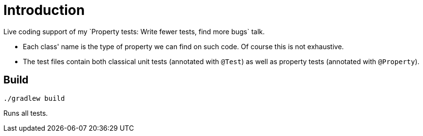 = Introduction
Live coding support of my `Property tests: Write fewer tests, find more bugs` talk.

* Each class' name is the type of property we can find on such code. Of course this is not exhaustive.
* The test files contain both classical unit tests (annotated with `@Test`) as well as property tests (annotated with `@Property`).

== Build
```
./gradlew build
```
Runs all tests.
